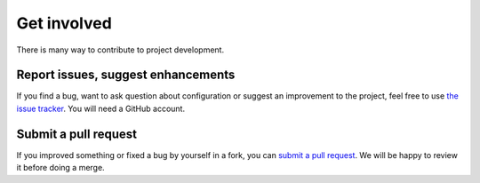 ============
Get involved
============

There is many way to contribute to project development.

Report issues, suggest enhancements
===================================

If you find a bug, want to ask question about configuration or suggest an improvement to the project, feel free to use
`the issue tracker <https://github.com/alorence/django-modern-rpc/issues>`_. You will need a GitHub account.

Submit a pull request
=====================

If you improved something or fixed a bug by yourself in a fork, you can
`submit a pull request <https://github.com/alorence/django-modern-rpc/pulls>`_. We will be happy to review it before
doing a merge.
